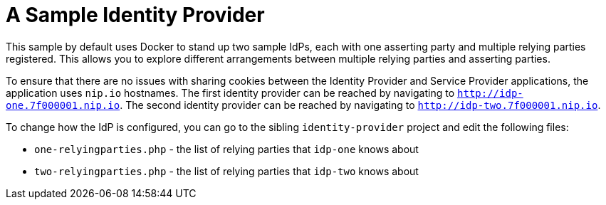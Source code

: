 = A Sample Identity Provider

This sample by default uses Docker to stand up two sample IdPs, each with one asserting party and multiple relying parties registered.
This allows you to explore different arrangements between multiple relying parties and asserting parties.

To ensure that there are no issues with sharing cookies between the Identity Provider and Service Provider applications, the application uses `nip.io` hostnames.
The first identity provider can be reached by navigating to `http://idp-one.7f000001.nip.io`.
The second identity provider can be reached by navigating to `http://idp-two.7f000001.nip.io`.

To change how the IdP is configured, you can go to the sibling `identity-provider` project and edit the following files:

* `one-relyingparties.php` - the list of relying parties that `idp-one` knows about
* `two-relyingparties.php` - the list of relying parties that `idp-two` knows about
